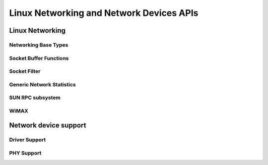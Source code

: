 =========================================
Linux Networking and Network Devices APIs
=========================================

Linux Networking
================

Networking Base Types
---------------------

.. kernel-doc:: include/linux/net.h
   :internal:

Socket Buffer Functions
-----------------------

.. kernel-doc:: include/linux/skbuff.h
   :internal:

.. kernel-doc:: include/net/sock.h
   :internal:

.. kernel-doc:: net/socket.c
   :export:

.. kernel-doc:: net/core/skbuff.c
   :export:

.. kernel-doc:: net/core/sock.c
   :export:

.. kernel-doc:: net/core/datagram.c
   :export:

.. kernel-doc:: net/core/stream.c
   :export:

Socket Filter
-------------

.. kernel-doc:: net/core/filter.c
   :export:

Generic Network Statistics
--------------------------

.. kernel-doc:: include/uapi/linux/gen_stats.h
   :internal:

.. kernel-doc:: net/core/gen_stats.c
   :export:

.. kernel-doc:: net/core/gen_estimator.c
   :export:

SUN RPC subsystem
-----------------

.. kernel-doc:: net/sunrpc/xdr.c
   :export:

.. kernel-doc:: net/sunrpc/svc_xprt.c
   :export:

.. kernel-doc:: net/sunrpc/xprt.c
   :export:

.. kernel-doc:: net/sunrpc/sched.c
   :export:

.. kernel-doc:: net/sunrpc/socklib.c
   :export:

.. kernel-doc:: net/sunrpc/stats.c
   :export:

.. kernel-doc:: net/sunrpc/rpc_pipe.c
   :export:

.. kernel-doc:: net/sunrpc/rpcb_clnt.c
   :export:

.. kernel-doc:: net/sunrpc/clnt.c
   :export:

WiMAX
-----

.. kernel-doc:: net/wimax/op-msg.c
   :export:

.. kernel-doc:: net/wimax/op-reset.c
   :export:

.. kernel-doc:: net/wimax/op-rfkill.c
   :export:

.. kernel-doc:: net/wimax/stack.c
   :export:

.. kernel-doc:: include/net/wimax.h
   :internal:

.. kernel-doc:: include/uapi/linux/wimax.h
   :internal:

Network device support
======================

Driver Support
--------------

.. kernel-doc:: net/core/dev.c
   :export:

.. kernel-doc:: net/ethernet/eth.c
   :export:

.. kernel-doc:: net/sched/sch_generic.c
   :export:

.. kernel-doc:: include/linux/etherdevice.h
   :internal:

.. kernel-doc:: include/linux/netdevice.h
   :internal:

PHY Support
-----------

.. kernel-doc:: drivers/net/phy/phy.c
   :export:

.. kernel-doc:: drivers/net/phy/phy.c
   :internal:

.. kernel-doc:: drivers/net/phy/phy_device.c
   :export:

.. kernel-doc:: drivers/net/phy/phy_device.c
   :internal:

.. kernel-doc:: drivers/net/phy/mdio_bus.c
   :export:

.. kernel-doc:: drivers/net/phy/mdio_bus.c
   :internal:
